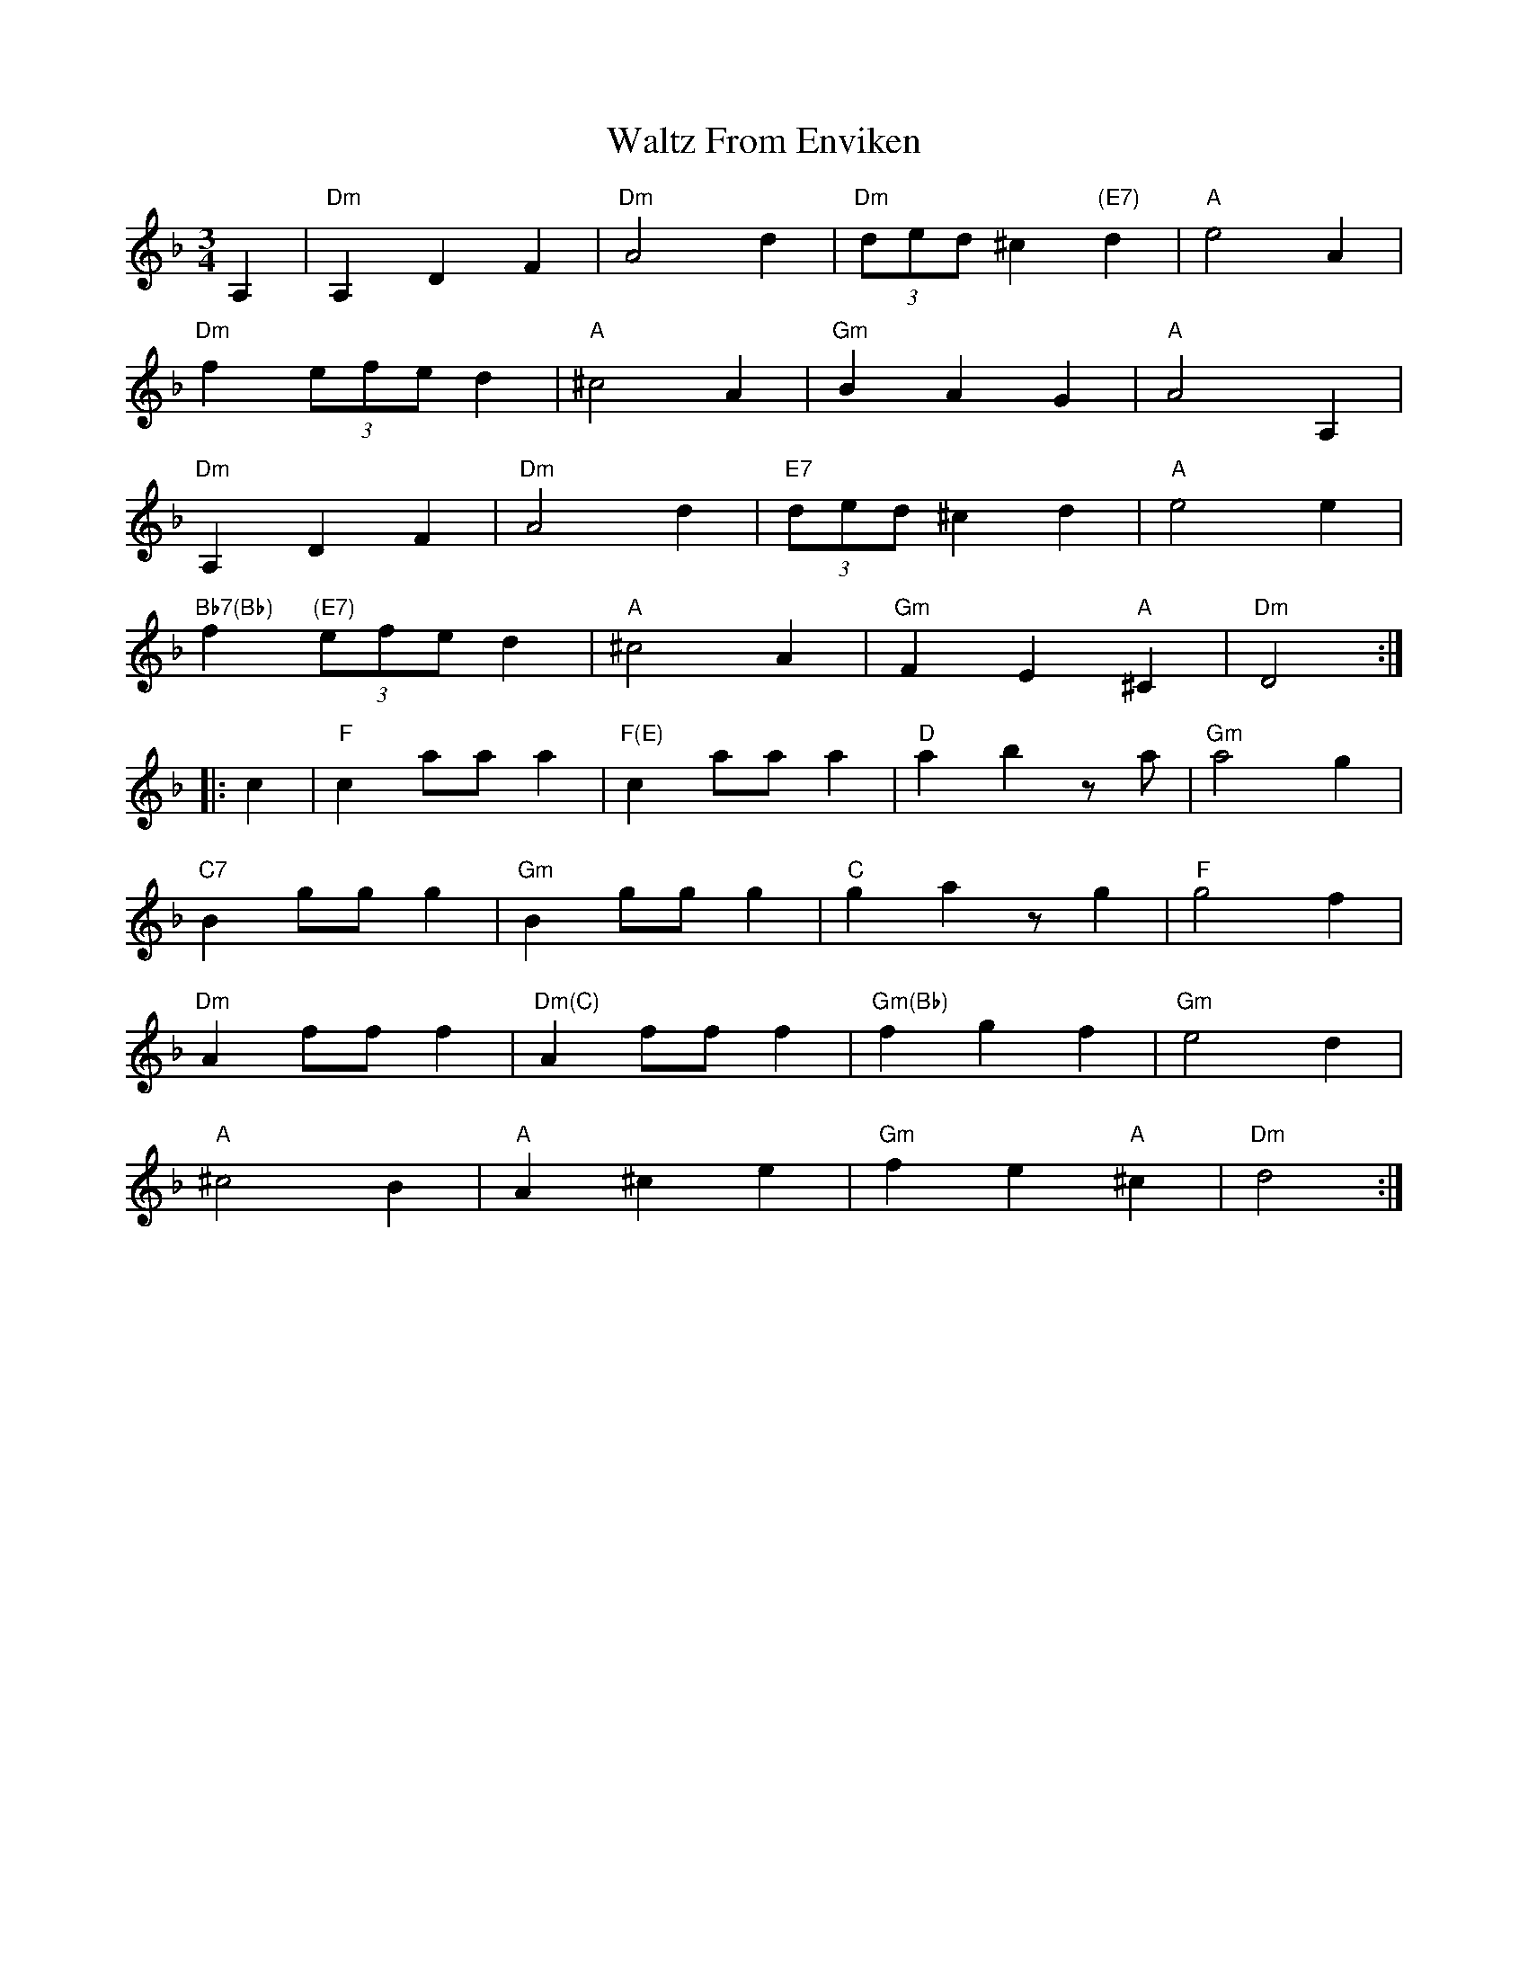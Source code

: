 X: 42048
T: Waltz From Enviken
R: waltz
M: 3/4
K: Dminor
A,2|"Dm"A,2D2F2|"Dm"A4d2|"Dm"(3ded ^c2"(E7)"d2|"A"e4A2|
"Dm"f2 (3efe d2|"A"^c4 A2|"Gm"B2A2G2|"A"A4A,2|
"Dm"A,2D2F2|"Dm"A4 d2|"E7"(3ded ^c2 d2|"A"e4e2|
"Bb7(Bb)"f2 "(E7)"(3efe d2|"A"^c4 A2|"Gm"F2E2"A"^C2|"Dm"D4:|
|:c2|"F"c2 aa a2|"F(E)"c2 aa a2|"D"a2b2 z a|"Gm"a4 g2|
"C7"B2 gg g2|"Gm"B2 ggg2|"C"g2a2 zg2|"F"g4 f2|
"Dm"A2 ff f2|"Dm(C)"A2 fff2|"Gm(Bb)"f2 g2 f2|"Gm"e4 d2|
"A"^c4 B2|"A"A2^c2e2|"Gm"f2e2"A"^c2|"Dm"d4:|

